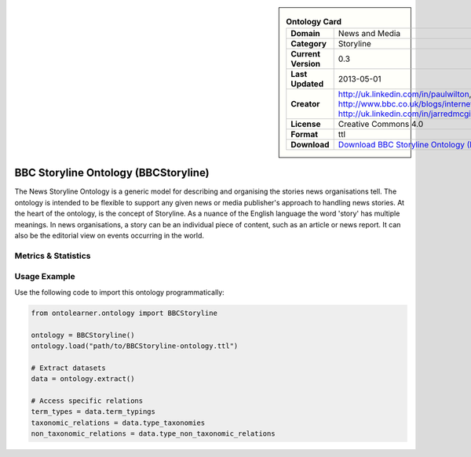 

.. sidebar::

    .. list-table:: **Ontology Card**
       :header-rows: 0

       * - **Domain**
         - News and Media
       * - **Category**
         - Storyline
       * - **Current Version**
         - 0.3
       * - **Last Updated**
         - 2013-05-01
       * - **Creator**
         - http://uk.linkedin.com/in/paulwilton, http://www.bbc.co.uk/blogs/internet/authors/Jeremy_Tarling, http://uk.linkedin.com/in/jarredmcginnis
       * - **License**
         - Creative Commons 4.0
       * - **Format**
         - ttl
       * - **Download**
         - `Download BBC Storyline Ontology (BBCStoryline) <https://iptc.org/thirdparty/bbc-ontologies/storyline.html>`_

BBC Storyline Ontology (BBCStoryline)
========================================================================================================

The News Storyline Ontology is a generic model for describing and organising the stories news organisations tell.     The ontology is intended to be flexible to support any given news or media publisher's approach to handling news stories.     At the heart of the ontology, is the concept of Storyline. As a nuance of the English language the word 'story'     has multiple meanings. In news organisations, a story can be an individual piece of content,     such as an article or news report. It can also be the editorial view on events occurring in the world.

Metrics & Statistics
--------------------------

.. tab:: Graph


    .. list-table:: Graph Statistics
        :widths: 50 50
        :header-rows: 0

        * - **Total Nodes**
          - 74
        * - **Total Edges**
          - 157
        * - **Root Nodes**
          - 0
        * - **Leaf Nodes**
          - 53
    ::


.. tab:: Coverage


    .. list-table:: Knowledge Coverage Statistics
        :widths: 50 50
        :header-rows: 0

        * - **Classes**
          - 6
        * - **Individuals**
          - 0
        * - **Properties**
          - 12

    ::

.. tab:: Hierarchy


    .. list-table:: Hierarchical Metrics
        :widths: 50 50
        :header-rows: 0

        * - **Maximum Depth**
          - 0
        * - **Minimum Depth**
          - 0
        * - **Average Depth**
          - 0.00
        * - **Depth Variance**
          - 0.00
    ::


.. tab:: Breadth


    .. list-table:: Breadth Metrics
        :widths: 50 50
        :header-rows: 0

        * - **Maximum Breadth**
          - 0
        * - **Minimum Breadth**
          - 0
        * - **Average Breadth**
          - 0.00
        * - **Breadth Variance**
          - 0.00
    ::

.. tab:: LLMs4OL


    .. list-table:: LLMs4OL Dataset Statistics
        :widths: 50 50
        :header-rows: 0

        * - **Term Types**
          - 0
        * - **Taxonomic Relations**
          - 2
        * - **Non-taxonomic Relations**
          - 0
        * - **Average Terms per Type**
          - 0.00
    ::

Usage Example
----------------
Use the following code to import this ontology programmatically:

.. code-block:: python

    from ontolearner.ontology import BBCStoryline

    ontology = BBCStoryline()
    ontology.load("path/to/BBCStoryline-ontology.ttl")

    # Extract datasets
    data = ontology.extract()

    # Access specific relations
    term_types = data.term_typings
    taxonomic_relations = data.type_taxonomies
    non_taxonomic_relations = data.type_non_taxonomic_relations
